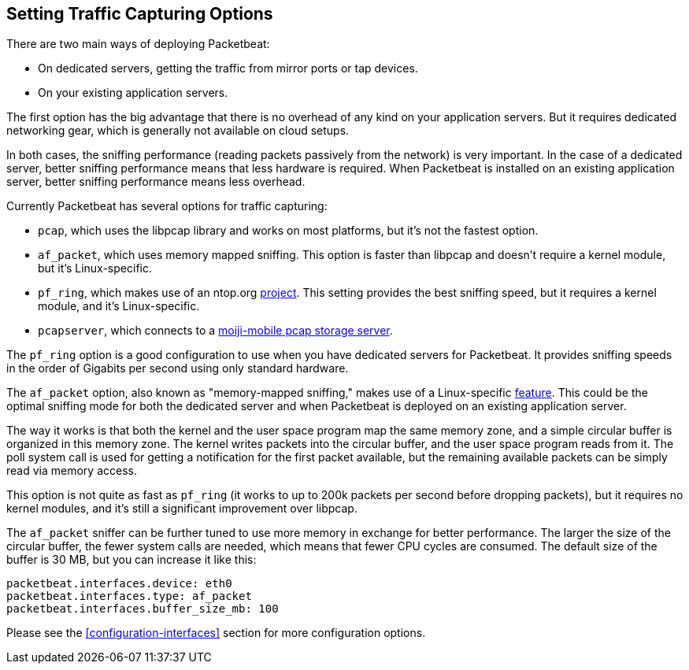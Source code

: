 [[capturing-options]]
== Setting Traffic Capturing Options

There are two main ways of deploying Packetbeat:

* On dedicated servers, getting the traffic from mirror ports or tap devices.

* On your existing application servers.

The first option has the big advantage that there is no overhead of any kind on
your application servers. But it requires dedicated networking gear, which is
generally not available on cloud setups.

In both cases, the sniffing performance (reading packets passively from the network) 
is very important. In the case of a dedicated server, better
sniffing performance means that less hardware is required. When Packetbeat is installed 
on an existing application server, better sniffing performance means less overhead.

Currently Packetbeat has several options for traffic capturing:

 * `pcap`, which uses the libpcap library and works on most platforms, but
   it's not the fastest option.
 * `af_packet`, which uses memory mapped sniffing. This option is faster than libpcap 
    and doesn't require a kernel module, but it's Linux-specific.
 * `pf_ring`, which makes use of an ntop.org
   http://www.ntop.org/products/pf_ring/[project]. This setting provides the best 
   sniffing speed, but it requires a kernel module, and it's Linux-specific.
 * `pcapserver`, which connects to a
   http://github.com/moiji-mobile/pcap-client-server[moiji-mobile pcap storage server].

The `pf_ring` option is a good configuration to use when you have
dedicated servers for Packetbeat. It provides sniffing speeds in the order of
Gigabits per second using only standard hardware.

The `af_packet` option, also known as "memory-mapped sniffing," makes use of a
Linux-specific
http://lxr.free-electrons.com/source/Documentation/networking/packet_mmap.txt[feature].
This could be the optimal sniffing mode for both the dedicated server and 
when Packetbeat is deployed on an existing application server.

The way it works is that both the kernel and the user space program map the
same memory zone, and a simple circular buffer is organized in this memory zone.
The kernel writes packets into the circular buffer, and the user space program
reads from it. The poll system call is used for getting a notification for the
first packet available, but the remaining available packets can be simply read 
via memory access.

This option is not quite as fast as `pf_ring` (it works to up to 200k packets per second
before dropping packets), but it requires no kernel modules, and it's still a
significant improvement over libpcap.

The `af_packet` sniffer can be further tuned to use more memory in exchange for
better performance. The larger the size of the circular buffer, the fewer
system calls are needed, which means that fewer CPU cycles are consumed. The default size
of the buffer is 30 MB, but you can increase it like this:

[source,yaml]
------------------------------------------------------------------------------
packetbeat.interfaces.device: eth0
packetbeat.interfaces.type: af_packet
packetbeat.interfaces.buffer_size_mb: 100
------------------------------------------------------------------------------

Please see the <<configuration-interfaces>> section for more 
configuration options.
